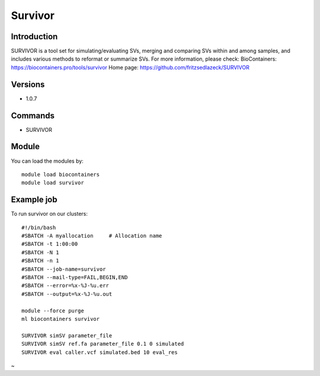 .. _backbone-label:

Survivor
==============================

Introduction
~~~~~~~~
SURVIVOR is a tool set for simulating/evaluating SVs, merging and comparing SVs within and among samples, and includes various methods to reformat or summarize SVs.
For more information, please check:
BioContainers: https://biocontainers.pro/tools/survivor 
Home page: https://github.com/fritzsedlazeck/SURVIVOR

Versions
~~~~~~~~
- 1.0.7

Commands
~~~~~~~
- SURVIVOR

Module
~~~~~~~~
You can load the modules by::

    module load biocontainers
    module load survivor

Example job
~~~~~
To run survivor on our clusters::

    #!/bin/bash
    #SBATCH -A myallocation     # Allocation name
    #SBATCH -t 1:00:00
    #SBATCH -N 1
    #SBATCH -n 1
    #SBATCH --job-name=survivor
    #SBATCH --mail-type=FAIL,BEGIN,END
    #SBATCH --error=%x-%J-%u.err
    #SBATCH --output=%x-%J-%u.out

    module --force purge
    ml biocontainers survivor

    SURVIVOR simSV parameter_file
    SURVIVOR simSV ref.fa parameter_file 0.1 0 simulated
    SURVIVOR eval caller.vcf simulated.bed 10 eval_res
~                                                    
